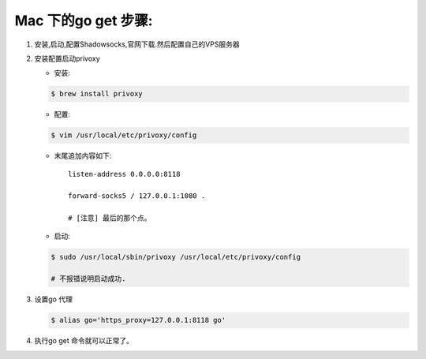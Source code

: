 ====================
Mac 下的go get 步骤:
====================

1. 安装,启动,配置Shadowsocks,官网下载.然后配置自己的VPS服务器
2. 安装配置启动privoxy

   - 安装: 
   .. code-block:: shell
    
        $ brew install privoxy

   - 配置: 
   .. code-block:: shell
    
        $ vim /usr/local/etc/privoxy/config

   - 末尾追加内容如下:: 
   
       listen-address 0.0.0.0:8118

       forward-socks5 / 127.0.0.1:1080 .

       # [注意] 最后的那个点。
         
   - 启动: 
   .. code-block:: shell
    
        $ sudo /usr/local/sbin/privoxy /usr/local/etc/privoxy/config

        # 不报错说明启动成功. 

3. 设置go 代理

   .. code-block:: shell
    
        $ alias go='https_proxy=127.0.0.1:8118 go'

4. 执行go get 命令就可以正常了。
